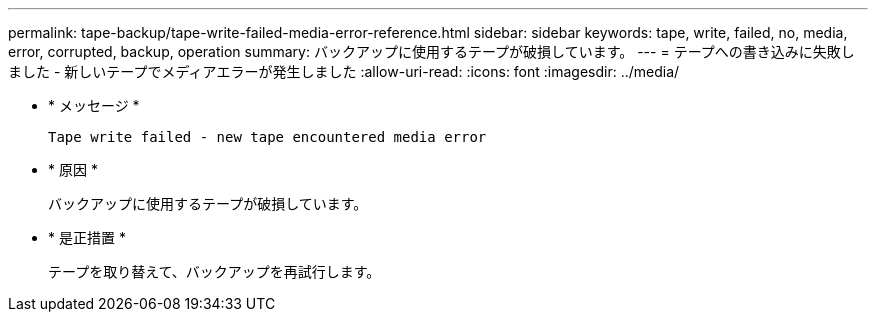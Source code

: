 ---
permalink: tape-backup/tape-write-failed-media-error-reference.html 
sidebar: sidebar 
keywords: tape, write, failed, no, media, error, corrupted, backup, operation 
summary: バックアップに使用するテープが破損しています。 
---
= テープへの書き込みに失敗しました - 新しいテープでメディアエラーが発生しました
:allow-uri-read: 
:icons: font
:imagesdir: ../media/


[role="lead"]
* * メッセージ *
+
`Tape write failed - new tape encountered media error`

* * 原因 *
+
バックアップに使用するテープが破損しています。

* * 是正措置 *
+
テープを取り替えて、バックアップを再試行します。


